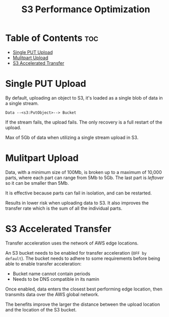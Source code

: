 :PROPERTIES:
:ID:       0F9845BD-734D-4F86-B9C4-9EA9F5141A71
:END:
#+title: S3 Performance Optimization
#+tags: [[id:408B7225-BAE3-4B4B-B1E8-C12C831563B0][Associate Shared]]

* Table of Contents :toc:
- [[#single-put-upload][Single PUT Upload]]
- [[#mulitpart-upload][Mulitpart Upload]]
- [[#s3-accelerated-transfer][S3 Accelerated Transfer]]

* Single PUT Upload
By default, uploading an object to S3, it's loaded as a single blob of data in a single stream.

~Data --<s3:PutObject>--> Bucket~

If the stream fails, the upload fails. The only recovery is a full restart of the upload.

Max of 5Gb of data when utilizing a single stream upload in S3.

* Mulitpart Upload
Data, with a minimum size of 100Mb, is broken up to a maximum of 10,000 parts, where each part can range from 5Mb to 5Gb. The last part is /leftover/ so it can be smaller than 5Mb.

It is effective because parts can fail in isolation, and can be restarted.

Results in lower risk when uploading data to S3. It also improves the transfer rate which is the sum of all the individual parts.

* S3 Accelerated Transfer
Transfer acceleration uses the network of AWS edge locations.

An S3 bucket needs to be enabled for transfer acceleration (~OFF by default~). The bucket needs to adhere to some requirements before being able to enable transfer acceleration:
- Bucket name cannot contain periods
- Needs to be DNS compatible in its namin

Once enabled, data enters the closest best performing edge location, then transmits data over the AWS global network.

The benefits improve the larger the distance between the upload location and the location of the S3 bucket.
